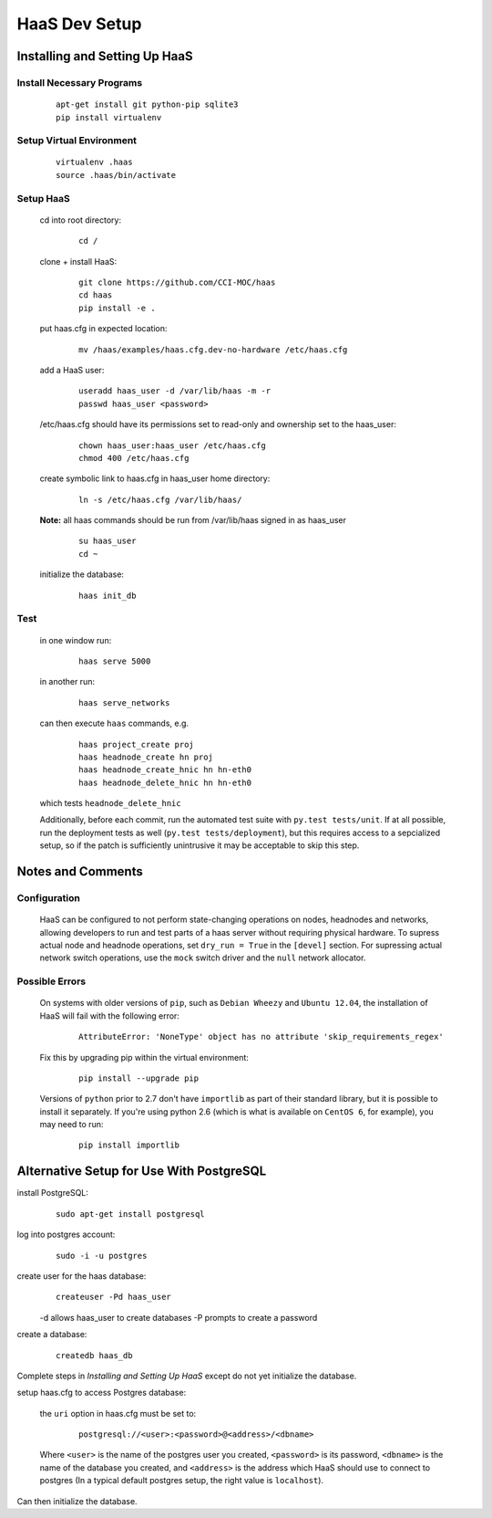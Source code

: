 HaaS Dev Setup
++++++++++++++

Installing and Setting Up HaaS
------------------------------

Install Necessary Programs
==========================

 ::

  apt-get install git python-pip sqlite3
  pip install virtualenv

Setup Virtual Environment
=========================

 ::

  virtualenv .haas
  source .haas/bin/activate

Setup HaaS
==========

 cd into root directory:
  ::

   cd /

 clone + install HaaS:
  ::

   git clone https://github.com/CCI-MOC/haas
   cd haas
   pip install -e .

 put haas.cfg in expected location:
  ::

   mv /haas/examples/haas.cfg.dev-no-hardware /etc/haas.cfg

 add a HaaS user:
  ::
  
   useradd haas_user -d /var/lib/haas -m -r
   passwd haas_user <password>

 /etc/haas.cfg should have its permissions set to read-only and ownership set to the haas_user:
  ::

   chown haas_user:haas_user /etc/haas.cfg
   chmod 400 /etc/haas.cfg

 create symbolic link to haas.cfg in haas_user home directory:
  ::

   ln -s /etc/haas.cfg /var/lib/haas/

 **Note:** all haas commands should be run from /var/lib/haas signed in as haas_user
  ::

   su haas_user
   cd ~

 initialize the database:
  ::

   haas init_db

Test
====

 in one window run:
  ::

   haas serve 5000

 in another run:
  ::

   haas serve_networks

 can then execute ``haas`` commands, e.g.
  ::

   haas project_create proj
   haas headnode_create hn proj
   haas headnode_create_hnic hn hn-eth0
   haas headnode_delete_hnic hn hn-eth0

 which tests ``headnode_delete_hnic``

 Additionally, before each commit, run the automated test suite with ``py.test tests/unit``. If at all possible, run the deployment tests as well (``py.test tests/deployment``), but this requires access to a sepcialized setup, so if the patch is sufficiently unintrusive it may be acceptable to skip this step.

Notes and Comments
------------------

Configuration
=============

 HaaS can be configured to not perform state-changing operations on nodes, headnodes and networks, allowing developers to run and test parts of a haas server without requiring physical hardware. To supress actual node and headnode operations, set ``dry_run = True`` in the ``[devel]`` section. For supressing actual network switch operations, use the ``mock`` switch driver and the ``null`` network allocator.

Possible Errors
===============

 On systems with older versions of ``pip``, such as ``Debian Wheezy`` and ``Ubuntu 12.04``, the installation of HaaS will fail with the following error:
  ::

   AttributeError: 'NoneType' object has no attribute 'skip_requirements_regex'

 Fix this by upgrading pip within the virtual environment:
  ::

   pip install --upgrade pip

 Versions of ``python`` prior to 2.7 don't have ``importlib`` as part of their standard library, but it is possible to install it separately. If you're using python 2.6 (which is what is available on ``CentOS 6``, for example), you may need to run:
  ::

   pip install importlib

Alternative Setup for Use With PostgreSQL
-----------------------------------------

install PostgreSQL:
 ::
  
  sudo apt-get install postgresql

log into postgres account:
 ::

  sudo -i -u postgres

create user for the haas database:
 ::

  createuser -Pd haas_user

 -d allows haas_user to create databases
 -P prompts to create a password

create a database:
 ::

  createdb haas_db

Complete steps in `Installing and Setting Up HaaS` except do not yet initialize the database.

setup haas.cfg to access Postgres database:

 the ``uri`` option in haas.cfg must be set to:
  ::

   postgresql://<user>:<password>@<address>/<dbname>

 Where ``<user>`` is the name of the postgres user you created, ``<password>`` is its password, ``<dbname>`` is the name of the database you created, and ``<address>`` is the address which HaaS should use to connect to postgres (In a typical default postgres setup, the right value is ``localhost``).
 
Can then initialize the database.

